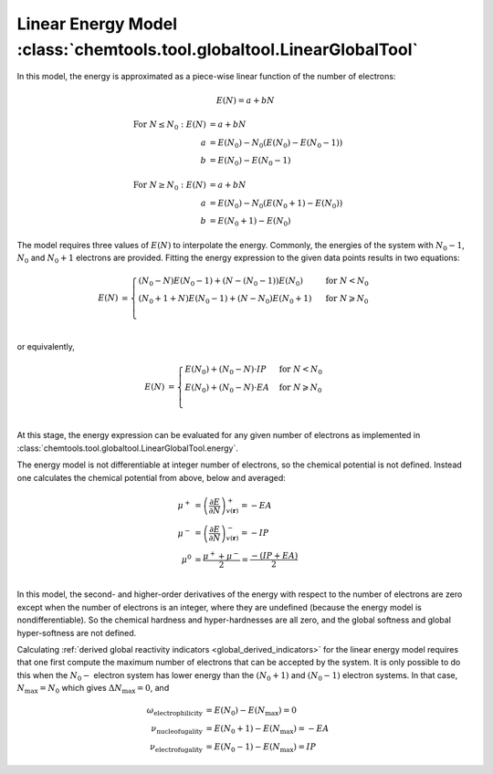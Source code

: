 ..
    : ChemTools is a collection of interpretive chemical tools for
    : analyzing outputs of the quantum chemistry calculations.
    :
    : Copyright (C) 2014-2015 The ChemTools Development Team
    :
    : This file is part of ChemTools.
    :
    : ChemTools is free software; you can redistribute it and/or
    : modify it under the terms of the GNU General Public License
    : as published by the Free Software Foundation; either version 3
    : of the License, or (at your option) any later version.
    :
    : ChemTools is distributed in the hope that it will be useful,
    : but WITHOUT ANY WARRANTY; without even the implied warranty of
    : MERCHANTABILITY or FITNESS FOR A PARTICULAR PURPOSE.  See the
    : GNU General Public License for more details.
    :
    : You should have received a copy of the GNU General Public License
    : along with this program; if not, see <http://www.gnu.org/licenses/>
    :
    : --


.. _linear_energy:

Linear Energy Model :class:`chemtools.tool.globaltool.LinearGlobalTool`
=======================================================================

In this model, the energy is approximated as a piece-wise linear function of the number of electrons:

 .. math:: E(N) = a + b N

 .. TODO::
    Technically, linear model has two parameters, so providing two E values is enough to fit the model.

 .. math::

    \text{For } N \leq N_0: E\left(N\right) &= a + b N \\
         a &= E\left(N_0\right) - N_0 \left(E\left(N_0\right) - E\left(N_0 - 1\right)\right) \\
         b &= E\left(N_0\right) - E\left(N_0 - 1\right)

 .. math::

    \text{For } N \geq N_0: E\left(N\right) &= a + b N \\
         a &= E\left(N_0\right) - N_0 \left(E\left(N_0 + 1\right) - E\left(N_0\right)\right) \\
         b &= E\left(N_0 + 1\right) - E\left(N_0\right)

The model requires three values of :math:`E(N)` to interpolate the energy. Commonly, the energies of the system
with :math:`N_0 - 1`, :math:`N_0` and :math:`N_0 + 1` electrons are provided.
Fitting the energy expression to the given data points results in two equations:

 .. math::

    E\left(N\right) &= \begin{cases}
             \left(N_0 - N\right) E\left(N_0 - 1\right) + \left(N - \left(N_0 - 1\right)\right) E\left(N_0\right) & \text{ for } N < N_0 \\
	     \left(N_0 + 1 + N\right) E\left(N_0 - 1\right) + \left(N - N_0\right) E\left(N_0 + 1\right) & \text{ for } N \geqslant N_0 \\
	    \end{cases} \\

or equivalently,

 .. math::

    E\left(N\right) &= \begin{cases}
	     E\left(N_0\right) + \left(N_0 - N\right) \cdot IP & \text{ for } N < N_0 \\
	     E\left(N_0\right) + \left(N_0 - N\right) \cdot EA & \text{ for } N \geqslant N_0 \\
	    \end{cases} \\

At this stage, the energy expression can be evaluated for any given number of electrons as
implemented in :class:`chemtools.tool.globaltool.LinearGlobalTool.energy`.

The energy model is not differentiable at integer number of electrons, so the chemical potential
is not defined. Instead one calculates the chemical potential from above, below and averaged:

 .. math::

    \mu^{+} &= \left( \frac{\partial E}{\partial N} \right)_{v(\mathbf{r})}^+ = -EA \\
    \mu^{-} &= \left( \frac{\partial E}{\partial N} \right)_{v(\mathbf{r})}^- = -IP \\
    \mu^{0} &= \frac{\mu^{+} + \mu^{-}}{2} = \frac{-\left(IP + EA\right)}{2} \\

In this model, the second- and higher-order derivatives of the energy with respect to the number of
electrons are zero except when the number of electrons is an integer, where they are undefined
(because the energy model is nondifferentiable). So the chemical hardness and hyper-hardnesses are all zero,
and the global softness and global hyper-softness are not defined.

Calculating :ref:`derived global reactivity indicators <global_derived_indicators>` for the linear energy model
requires that one first compute the maximum number of electrons that can be accepted by the system.
It is only possible to do this when the :math:`N_0-` electron system has lower energy than the :math:`(N_0+1)`
and :math:`(N_0-1)` electron systems. In that case, :math:`N_{\text{max}}=N_0` which gives :math:`\Delta N_{\text{max}}=0`,
and

 .. todo:: include the generalized singned definitions.

 .. math::

    \omega_{\text{electrophilicity}} &= E\left(N_0\right) - E\left(N_{\text{max}}\right) = 0 \\
    \nu_{\text{nucleofugality}} &= E\left(N_0 + 1\right) - E\left(N_{\text{max}}\right) = - EA \\
    \nu_{\text{electrofugality}} &= E\left(N_0 - 1\right) - E\left(N_{\text{max}}\right) = IP
